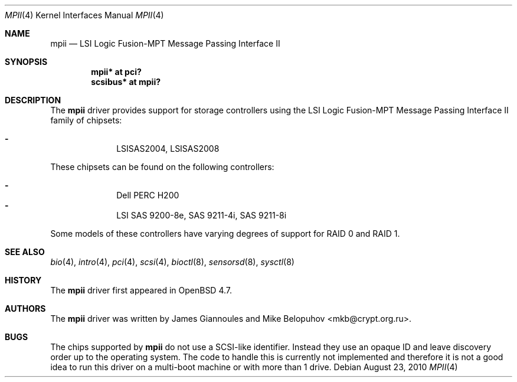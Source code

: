 .\"	$OpenBSD: mpii.4,v 1.7 2010/08/23 00:58:49 dlg Exp $
.\"
.\" Copyright (c) 2010 Marco Peereboom <marco@openbsd.org>
.\" Copyright (c) 2009 David Gwynne <dlg@openbsd.org>
.\"
.\" Permission to use, copy, modify, and distribute this software for any
.\" purpose with or without fee is hereby granted, provided that the above
.\" copyright notice and this permission notice appear in all copies.
.\"
.\" THE SOFTWARE IS PROVIDED "AS IS" AND THE AUTHOR DISCLAIMS ALL WARRANTIES
.\" WITH REGARD TO THIS SOFTWARE INCLUDING ALL IMPLIED WARRANTIES OF
.\" MERCHANTABILITY AND FITNESS. IN NO EVENT SHALL THE AUTHOR BE LIABLE FOR
.\" ANY SPECIAL, DIRECT, INDIRECT, OR CONSEQUENTIAL DAMAGES OR ANY DAMAGES
.\" WHATSOEVER RESULTING FROM LOSS OF USE, DATA OR PROFITS, WHETHER IN AN
.\" ACTION OF CONTRACT, NEGLIGENCE OR OTHER TORTIOUS ACTION, ARISING OUT OF
.\" OR IN CONNECTION WITH THE USE OR PERFORMANCE OF THIS SOFTWARE.
.\"
.Dd $Mdocdate: August 23 2010 $
.Dt MPII 4
.Os
.Sh NAME
.Nm mpii
.Nd LSI Logic Fusion-MPT Message Passing Interface II
.Sh SYNOPSIS
.Cd "mpii* at pci?"
.Cd "scsibus* at mpii?"
.Sh DESCRIPTION
The
.Nm
driver provides support for storage controllers using the
LSI Logic Fusion-MPT Message Passing Interface II
family of chipsets:
.Pp
.Bl -dash -offset indent -compact
.It
LSISAS2004,
LSISAS2008
.El
.Pp
These chipsets can be found on the following controllers:
.Pp
.Bl -dash -offset indent -compact
.It
Dell PERC H200
.It
LSI SAS 9200-8e, SAS 9211-4i, SAS 9211-8i
.El
.Pp
Some models of these controllers have varying degrees of support for RAID 0
and RAID 1.
.Sh SEE ALSO
.Xr bio 4 ,
.Xr intro 4 ,
.Xr pci 4 ,
.Xr scsi 4 ,
.Xr bioctl 8 ,
.Xr sensorsd 8 ,
.Xr sysctl 8
.Sh HISTORY
The
.Nm
driver first appeared in
.Ox 4.7 .
.Sh AUTHORS
.An -nosplit
The
.Nm
driver was written by
.An James Giannoules
and
.An Mike Belopuhov Aq mkb@crypt.org.ru .
.Sh BUGS
The chips supported by
.Nm
do not use a SCSI-like identifier.
Instead they use an opaque ID and leave discovery order up to the operating
system.
The code to handle this is currently not implemented and therefore it is not a
good idea to run this driver on a multi-boot machine or with more than 1 drive.
